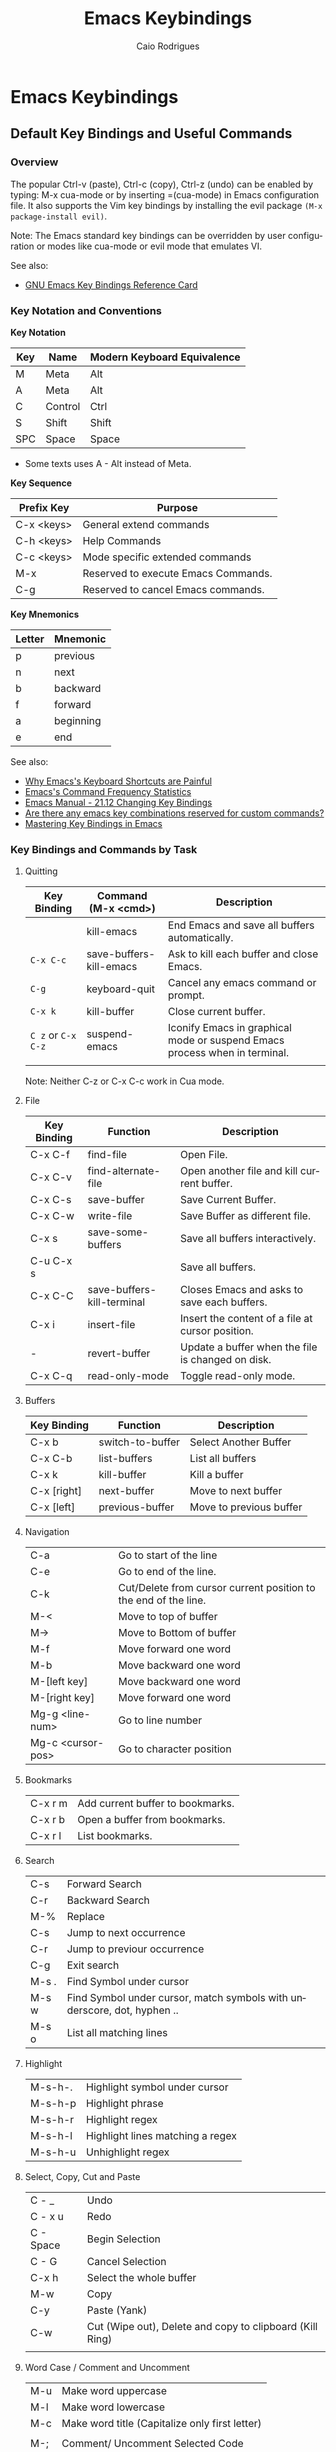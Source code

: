 # -*- mode: org; -*-
#+AUTHOR: Caio Rodrigues
#+EMAIL: <caiorss.rodrigues@gmail.com>
#+KEYWORDS: emacs, elisp, lisp, programming
#+LANGUAGE: en
#+DESCRIPTION: Emacs programming and customization.
#+URL:  http://tinyurl.com/emacsinabox
#+STARTUP: overview
#+OPTIONS: 

#+TITLE: Emacs Keybindings

* Emacs Keybindings
** Default Key Bindings and Useful Commands
*** Overview 

The popular Ctrl-v (paste), Ctrl-c (copy), Ctrl-z (undo) can be
enabled by typing: M-x cua-mode or by inserting =(cua-mode) in Emacs
configuration file. It also supports the Vim key bindings by
installing the evil package =(M-x package-install evil)=.

Note: The Emacs standard key bindings can be overridden by user
configuration or modes like cua-mode or evil mode that emulates VI.

See also:

    - [[https://www.gnu.org/software/emacs/refcards/pdf/refcard.pdf][GNU Emacs Key Bindings  Reference Card]]

*** Key Notation and Conventions

*Key Notation*

| Key | Name    | Modern Keyboard Equivalence |
|-----+---------+-----------------------------|
| M   | Meta    | Alt                         |
| A   | Meta    | Alt                         |
| C   | Control | Ctrl                        |
| S   | Shift   | Shift                       |
| SPC | Space   | Space                       |

 * Some texts uses A - Alt instead of Meta.

*Key Sequence*

| Prefix Key | Purpose                              |
|------------+--------------------------------------|
| C-x <keys> | General extend commands              |
| C-h <keys> | Help Commands                        |
| C-c <keys> | Mode specific extended commands      |
| M-x        | Reserved to execute Emacs Commands. |
| C-g        | Reserved to cancel Emacs commands.   |

*Key Mnemonics*

| Letter | Mnemonic |
|--------+-----------|
| p      | previous  |
| n      | next      |
| b      | backward  |
| f      | forward   |
| a      | beginning |
| e      | end       |



See also:

  - [[http://ergoemacs.org/emacs/emacs_kb_shortcuts_pain.html][Why Emacs's Keyboard Shortcuts are Painful]]
  - [[http://ergoemacs.org/emacs/command-frequency.html][Emacs's Command Frequency Statistics]]
  - [[https://www.gnu.org/software/emacs/manual/html_node/elisp/Changing-Key-Bindings.html][Emacs Manual - 21.12 Changing Key Bindings]]
  - [[http://stackoverflow.com/questions/1144424/are-there-any-emacs-key-combinations-reserved-for-custom-commands][Are there any emacs key combinations reserved for custom commands?]]
  - [[https://www.masteringemacs.org/article/mastering-key-bindings-emacs][Mastering Key Bindings in Emacs]]

*** Key Bindings and Commands by Task
**** Quitting

| Key Binding        | Command (M-x <cmd>)     | Description                                                                |
|--------------------+-------------------------+----------------------------------------------------------------------------|
|                    | kill-emacs              | End Emacs and save all buffers automatically.                              |
| =C-x C-c=          | save-buffers-kill-emacs | Ask to kill each buffer and close Emacs.                                   |
| =C-g=              | keyboard-quit           | Cancel any emacs command or prompt.                                        |
| =C-x k=            | kill-buffer             | Close current buffer.                                                      |
| =C z= or =C-x C-z= | suspend-emacs           | Iconify Emacs in graphical mode or suspend Emacs process when in terminal. |
|                    |                         |                                                                            |


Note: Neither C-z or C-x C-c work in Cua mode.

**** File

| Key Binding | Function                   | Description                                       |
|-------------+----------------------------+---------------------------------------------------|
| C-x C-f     | find-file                  | Open File.                                        |
| C-x C-v     | find-alternate-file        | Open another file and kill current buffer.        |
| C-x C-s     | save-buffer                | Save Current Buffer.                              |
| C-x C-w     | write-file                 | Save Buffer as different file.                    |
| C-x s       | save-some-buffers          | Save all buffers interactively.                   |
| C-u C-x s   |                            | Save all buffers.                                 |
| C-x C-C     | save-buffers-kill-terminal | Closes Emacs and asks to save each buffers.       |
| C-x i       | insert-file                | Insert the content of a file at cursor position.  |
| -           | revert-buffer              | Update a buffer when the file is changed on disk. |
| C-x C-q     | read-only-mode             | Toggle read-only mode.                            |

**** Buffers

| Key Binding | Function         | Description             |
|-------------+------------------+-------------------------|
| C-x b       | switch-to-buffer | Select Another Buffer   |
| C-x C-b     | list-buffers     | List all buffers        |
| C-x k       | kill-buffer      | Kill a buffer           |
| C-x [right] | next-buffer      | Move to next buffer     |
| C-x [left]  | previous-buffer  | Move to previous buffer |

**** Navigation


|                   |                                                                 |
|-------------------+-----------------------------------------------------------------|
| C-a               | Go to start of the line                                         |
| C-e               | Go to end of the line.                                          |
| C-k               | Cut/Delete from cursor current position to the end of the line. |
| M-<               | Move to top of buffer                                           |
| M->               | Move to Bottom of buffer                                        |
| M-f               | Move forward one word                                           |
| M-b               | Move backward one word                                          |
| M-[left key]      | Move backward one word                                          |
| M-[right key]     | Move forward one word                                           |
| Mg-g <line-num>   | Go to line number                                               |
| Mg-c <cursor-pos> | Go to character position                                        |

**** Bookmarks

|         |                                  |
|---------+----------------------------------|
| C-x r m | Add current buffer to bookmarks. |
| C-x r b | Open a buffer from bookmarks.    |
| C-x r l | List bookmarks.                  |

**** Search

|       |                                                                         |
|-------+-------------------------------------------------------------------------|
| C-s   | Forward Search                                                          |
| C-r   | Backward Search                                                         |
| M-%   | Replace                                                                 |
| C-s   | Jump to next occurrence                                                 |
| C-r   | Jump to previour occurrence                                             |
| C-g   | Exit search                                                             |
| M-s . | Find Symbol under cursor                                                |
| M-s w | Find Symbol under cursor, match symbols with underscore, dot, hyphen .. |
| M-s o | List all matching lines                                                 |

**** Highlight

|         |                                  |
|---------+----------------------------------|
| M-s-h-. | Highlight symbol under cursor    |
| M-s-h-p | Highlight phrase                 |
| M-s-h-r | Highlight regex                  |
| M-s-h-l | Highlight lines matching a regex |
| M-s-h-u | Unhighlight regex                |

**** Select, Copy, Cut and Paste

|           |                                                             |
|-----------+-------------------------------------------------------------|
| C - _     | Undo                                                        |
| C - x u   | Redo                                                        |
| C - Space | Begin Selection                                             |
| C - G     | Cancel Selection                                            |
| C-x h     | Select the whole buffer                                     |
| M-w       | Copy                                                        |
| C-y       | Paste  (Yank)                                               |
| C-w       | Cut    (Wipe out), Delete and copy to clipboard (Kill Ring) |
|           |                                                             |

**** Word Case / Comment and Uncomment

|     |                                                |
|-----+------------------------------------------------|
| M-u | Make word uppercase                            |
| M-l | Make word lowercase                            |
| M-c | Make word title (Capitalize only first letter) |
|     |                                                |
| M-; | Comment/ Uncomment Selected Code               |

**** Windows

| Key Binding | Command (M-x <cmd>) | Description                                               |
|-------------+---------------------+-----------------------------------------------------------|
| C-x k       | kill-buffer         | Close current buffer                                      |
| C-x b       | switch-to-buffer    | Switch to buffer                                          |
| C-x C-b     | list-buffers        | Choose buffer Window                                      |
| C-x 0       | delete-window       | Delete Current Window                                     |
| C-x 1       | delete-other-window | Keep the current window and delete the remaining windows. |
| C-x 2       | split-window-below  | Split Horizontally                                        |
| C-x 3       |                     | Split Vertically                                          |
| C-x o       |                     | Switch Window                                             |

**** Frames 


| Key Binding    | Command (M-x <cmd>)             | Description                                 |
|----------------+---------------------------------+---------------------------------------------|
| C-x 5 0        | kill-buffer                     | Close current frame                         |
| C-x 5 1        | delete-other-frames             | Close all frames except current one         |
| C-x 5 2        | make-frame-command              | Create a new frame                          |
| C-x 5 o        | other-frame                     | Alternate frame                             |
| C-z or C-x C-z | iconify-or-deiconify-frame      | Minimize current frame                      |
| C-x 5 f        | find-file-other-frame           | Open file in a new frame.                   |
| C-x 5 r        | find-file-read-only-other-frame | Open file in a new frame in read-only mode. |
| C-x 5 b        | switch-to-buffer-other-frame    | Switch to buffer in a new frame.            |
|                |                                 |                                             |

Note: 

 - The key bind C-z is overridden by cua-mode if it enabled. 

 - In terminal the key binding C-x C-z or the command
   =M-x iconify-or-deiconify-frame= suspends the Emacs process. To
   return to the process: type in the Unix shell fg and return.

**** Restricted Editing 

| Key Binding | M-x <cmd>        | Description                      |
|-------------+------------------+----------------------------------|
| C-x n n     | narrow-to-region | Narrow to selected text (region) |
| C-x n w     | widen            | Back to full buffer              |
| C-x n d     | narrow-to-defun  | Narrow to an s-expression        |

This set of commands allow to edit a limited area of the buffer. 

Notes: This key bindings are overridden by cua-mode and C-x cuts the
selected text in this mode. If the keys are overridden then the 
M-x <command> command must be used or the commands assigned to a new
key binding. 

**** Keyboard Macros

| Key Binding | M-x <cmd>                 |   |
|-------------+---------------------------+---|
| C-x (       | kmacro-start-macro        |   |
| C-x )       | kmacro-end-macro          |   |
| C-x e or f4 | kmacro-end-and-call-macro |   |

**** Informationm, Documentation and Help 

| Key Binding | Command (M-x command) | Description                                  |
|-------------+-----------------------+----------------------------------------------|
| C-h ?       | help-for-help         | Show all commands to get help on Emacs.      |
| C-h a       | apropos               | Command Apropos                              |
| C-h i       | info                  | Info documentation reader                    |
|             | info-apropos          | Search for a string in emacs info pages      |
|             | woman                 | Browser Unix man pages                       |
|-------------+-----------------------+----------------------------------------------|
|             |                       |                                              |
| C-h f       | describe-function     | Describe function                            |
| C-h v       | describe-variable     | Describe variable                            |
| C-h m       | describe-mode         | Describe mode                                |
| C-h s       | describe-syntax       | Describe syntax                              |
| C-h b       | describe-bindings     | Describe key bindings for current buffer     |
| C-h k       | describe-key          | Describe a particular key binding.           |
|             |                       |                                              |
|             | find-library          | Find a library *.el file loaded with require |
|             |                       | Example: M-x find-library org                |

*** Selected Key Bindings and Commands for Programming


*FILE EDITING*

|                          |                                                |
|--------------------------+------------------------------------------------|
| C-x C-f                  | Open a new file or a existing file.            |
| C-x C-s                  | Save current buffer                            |
| C-x b                    | Swithc Buffer                                  |
| M-;                      | Comment/ Uncomment Selected Code               |
| M-/                      | Autocomplete word (Equivalent to VIM Ctrl + p) |
| C-g                      | Cancel any Emacs command                       |
|                          |                                                |

*NAVIGATION*

|                   |                                               |
|-------------------+-----------------------------------------------|
| C-a               | Move the cursor to the beggining of line      |
| C-e               | Move the cursor to the end of line            |
| M-<               | Move the cursor to the beggining of buffer    |
| M->               | Move to the cursor tor end of buffer          |
| M-x goto-char     | Got a character position                      |
| Mg-g <line-num>   | Go to line number                             |
| Mg-c <cursor-pos> | Go to character position                      |
| M-m               | Jump to first non whitespace in current line. |
|-------------------+-----------------------------------------------|
| C-x r m           | Make bookmark                                 |
| C-x r b           | Jump to bookmarks                             |

*TEXT EDITING*

|                    |                                                         |
|--------------------+---------------------------------------------------------|
| C-y                | Copy selected text by cursor (Copy region)              |
| C-y                | Paste when no text is selected. (Yank)                  |
| C-k                | Delete current line from cursor position.               |
| C-w                | Cut (Wipe Out)                                          |
| M-del              | Delete previous word                                    |
| M-d                | Delete next word                                        |
| C-x C-o            | Delete all empty line around the cursor.                |
| M-q                | Justify / Re-align current paragraph                    |
|                    |                                                         |
| C-x C - (minus)    | Decrease font size                                      |
| C-x C + (plus)     | Increase font size                                      |
|                    |                                                         |
| M-x replace-string | Batch replace string in selected region or  buffer.     |
| M-x replace-regexp | Batch replace regex pattern in selected text or buffer. |

*** Key bindings and Commands for Lisp programming

Useful lisp key bindings to edit and navigate Lisp code.


*Lisp Evaluation  (Emacs Lisp)*

|                 |                                                                                       |
|-----------------+---------------------------------------------------------------------------------------|
|                 |                                                                                       |
| C-x C-e         | Evaluate last s-expression under cursor                                               |
| C-j             | Evaluate last s-expression under cursor and print.                                    |
| C-u M-:         | Evaluate S-expression in minibuffer and insert result in minibuffer                   |
| M-:             | Execute S-expression in minibuffer.                                                   |
| M-x eval-defun  | Evaluates the outermost S-expression, regardless of cursor position within the s-exp. |
| M-x eval-buffer | Eval the whole buffer                                                                 |
| M-x eval-region | Eval the selected text                                                                |

*IELM - Emacs Lisp Interpreter*

|          |                                                                                              |
|----------+----------------------------------------------------------------------------------------------|
| M-x ielm | Run Emacs Lisp Interpreter                                                                   |
| C-c C-b  | (IELM only) Change the current buffer of IELM. It is useful control buffers from IELM shell. |
| C-[up]   | (All Shells) Get the next input in the history                                               |
| C-[down] | (All Shells) Get the previous input in the history                                           |
| M-p      | (All Shells) Get the previous input in the history                                           |
| M-n      | (All Shells) Get the next input in the history                                               |
| C-c C-l  | Display the shell history in another window                                                  |

*Delimiter Wrapping*

|     |                                   |
|-----+-----------------------------------|
| M-( | Wrap selection in parentheses     |
| M-[ | Wrap selection in square brackets |
| M-{ | Wrap selection in curly brackets  |
|     |                                   |

*S-expression Navigation*

|       |                                           |
|-------+-------------------------------------------|
| C-M-n | Move forward over a parenthetical group   |
| C-M-p | Move backward over a parenthetical group  |
| C-M-f | Move forward over a balanced expression   |
| C-M-b | Move backward over a balanced expression  |
| C-M-k | Delete s-expression under cursor          |
|       |                                           |
| C-M-a | Move to the beggining of current function |
| C-M-e | Move to the end of current function       |

*** Ubiquitous Emacs Key Bindings

Some Emacs Key bindings (Emacs-style key bindings) are ubiquitous in
Unix apps like Bash, Sh and all shells that uses the GNU readline
library.

| Key | Emacs                                                     | Bash Shell                               |
|-----+-----------------------------------------------------------+------------------------------------------|
| C-a | Move the cursor to the beggining of line                  | same                                     |
| C-e | Move the cursor to the end of line                        | same                                     |
|     |                                                           |                                          |
| C-n | Move the cursor to the next line  (downward)              | Show next command in the history.        |
| C-p | Move the cursor to the previous line (upward)             | Show the previou command in the history. |
| C-j | New line character (same as Return)                       | same                                     |
|     |                                                           |                                          |
| M-b | Move the cursor backward one word                         | same                                     |
| M-f | Move the cursor forward one word                          | same                                     |
|     |                                                           |                                          |
| M-t | Swap current word with previous                           | same                                     |
|     |                                                           |                                          |
| M-d | Delete the next word                                      | same                                     |
|     |                                                           |                                          |
| C-k | Delete the remaining of line from current cursor position | same                                     |
| C-y | Paste the deleted line with (C-k) or copied line (Yank)   | same                                     |
| M-w | Copy the slected text                                     |                                          |
|     |                                                           |                                          |
|     |                                                           |                                          |
| C-r | Search forward for a string                               | Search for previous command              |
| C-s | Search backward for a string                              | No implemented.                          |
|     |                                                           |                                          |
|     |                                                           |                                          |
| c-l | Redraws the screen with the cursor in the middle.         | Clear the screen.                        |
|     |                                                           |                                          |
| C-_ | Undo                                                      | same                                     |
|     |                                                           |                                          |

See also:

  - [[http://www.catonmat.net/blog/bash-emacs-editing-mode-cheat-sheet/][Bash Emacs Editing Mode Cheat Sheet]]
  - [[http://unix.stackexchange.com/questions/150578/confusing-behavior-of-emacs-style-keybindings-in-bash][Confusing behavior of emacs-style keybindings in bash]]


** Commands

| Command                        | Description                                                  |
|--------------------------------+--------------------------------------------------------------|
| M-x kill-emacs                 | Exit emacs                                                   |
| M-x help-with-tutorial         | Open Emacs built in tutorial                                 |
| M-x suspend-emacs              | Suspend Emacs when in terminal or iconify in graphical mode. |
| M-x quit-window                | Quit Emacs.                                                  |
| M-x revert-file                | Update buffer when file is changed externally.               |
| M-x read-only  or C-x C-q      | Toggle the current buffer read only.                         |
| M-x delete-trailing-whitespace | Delete trailing Whistespace                                  |
| M-x tabify                     | Converts all spaces to tab                                   |
| M-x untabify                   | Converts all tabs to spaces.                                 |
| M-x whitespace-mode            | Toggle white space view.                                     |
|                                |                                                              |

Change current buffer mode:

Sometimes when editing a script without file extension it is useful to
tell Emacs what is the file format to enable syntax highlight and mode
functions.

 - =M-x sh-mode=      Shell Script - sh extension
 - =M-x pyhton-mode=  Example: A python script without extension ".py"
 - =M-x conf-mode=    Configuration file like: .gitconfig, .gitignore, smb.conf
